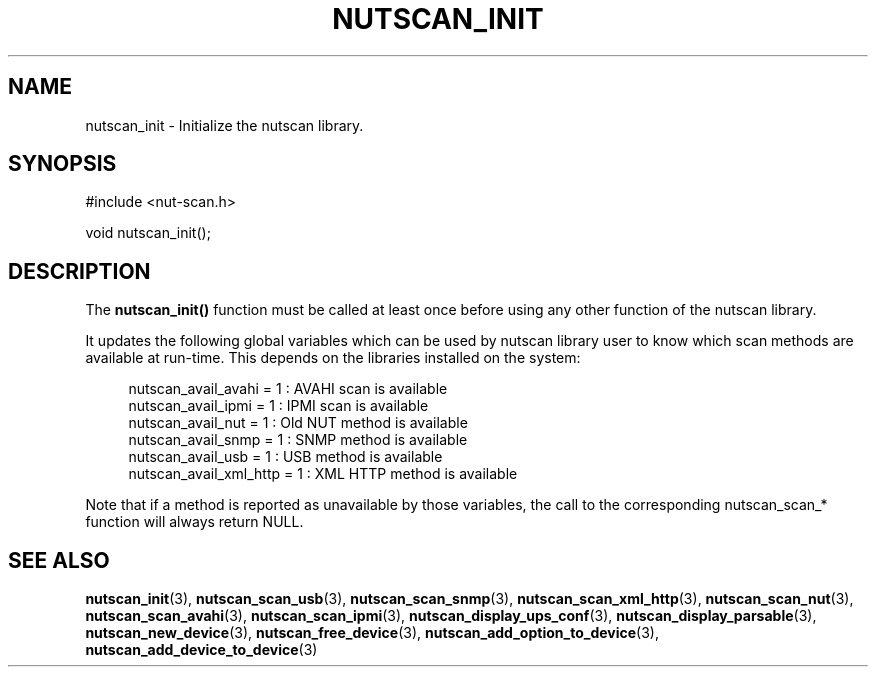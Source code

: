 '\" t
.\"     Title: nutscan_init
.\"    Author: [FIXME: author] [see http://docbook.sf.net/el/author]
.\" Generator: DocBook XSL Stylesheets v1.76.1 <http://docbook.sf.net/>
.\"      Date: 02/15/2014
.\"    Manual: NUT Manual
.\"    Source: Network UPS Tools 2.7.1.5
.\"  Language: English
.\"
.TH "NUTSCAN_INIT" "3" "02/15/2014" "Network UPS Tools 2\&.7\&.1\&." "NUT Manual"
.\" -----------------------------------------------------------------
.\" * Define some portability stuff
.\" -----------------------------------------------------------------
.\" ~~~~~~~~~~~~~~~~~~~~~~~~~~~~~~~~~~~~~~~~~~~~~~~~~~~~~~~~~~~~~~~~~
.\" http://bugs.debian.org/507673
.\" http://lists.gnu.org/archive/html/groff/2009-02/msg00013.html
.\" ~~~~~~~~~~~~~~~~~~~~~~~~~~~~~~~~~~~~~~~~~~~~~~~~~~~~~~~~~~~~~~~~~
.ie \n(.g .ds Aq \(aq
.el       .ds Aq '
.\" -----------------------------------------------------------------
.\" * set default formatting
.\" -----------------------------------------------------------------
.\" disable hyphenation
.nh
.\" disable justification (adjust text to left margin only)
.ad l
.\" -----------------------------------------------------------------
.\" * MAIN CONTENT STARTS HERE *
.\" -----------------------------------------------------------------
.SH "NAME"
nutscan_init \- Initialize the nutscan library\&.
.SH "SYNOPSIS"
.sp
.nf
#include <nut\-scan\&.h>
.fi
.sp
.nf
void nutscan_init();
.fi
.SH "DESCRIPTION"
.sp
The \fBnutscan_init()\fR function must be called at least once before using any other function of the nutscan library\&.
.sp
It updates the following global variables which can be used by nutscan library user to know which scan methods are available at run\-time\&. This depends on the libraries installed on the system:
.sp
.if n \{\
.RS 4
.\}
.nf
nutscan_avail_avahi = 1 : AVAHI scan is available
nutscan_avail_ipmi = 1 : IPMI scan is available
nutscan_avail_nut = 1 : Old NUT method is available
nutscan_avail_snmp = 1 : SNMP method is available
nutscan_avail_usb = 1 : USB method is available
nutscan_avail_xml_http = 1 : XML HTTP method is available
.fi
.if n \{\
.RE
.\}
.sp
Note that if a method is reported as unavailable by those variables, the call to the corresponding nutscan_scan_* function will always return NULL\&.
.SH "SEE ALSO"
.sp
\fBnutscan_init\fR(3), \fBnutscan_scan_usb\fR(3), \fBnutscan_scan_snmp\fR(3), \fBnutscan_scan_xml_http\fR(3), \fBnutscan_scan_nut\fR(3), \fBnutscan_scan_avahi\fR(3), \fBnutscan_scan_ipmi\fR(3), \fBnutscan_display_ups_conf\fR(3), \fBnutscan_display_parsable\fR(3), \fBnutscan_new_device\fR(3), \fBnutscan_free_device\fR(3), \fBnutscan_add_option_to_device\fR(3), \fBnutscan_add_device_to_device\fR(3)
